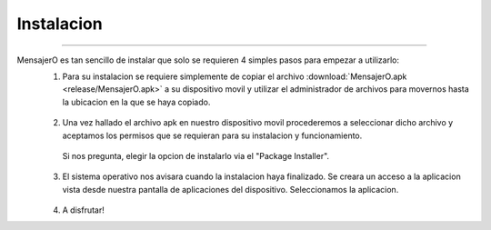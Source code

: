 ***************
**Instalacion**
***************
***************

MensajerO es tan sencillo de instalar que solo se requieren 4 simples pasos para empezar a utilizarlo:
 1. Para su instalacion se requiere simplemente de copiar el archivo :download:`MensajerO.apk <release/MensajerO.apk>` a su dispositivo movil y utilizar el administrador de archivos para movernos hasta la ubicacion en la que se haya copiado.

  .. image:: img/1.png
     :width: 240px
     :height: 400px
     :align: center

 2. Una vez hallado el archivo apk en nuestro dispositivo movil procederemos a seleccionar dicho archivo y aceptamos los permisos que se requieran para su instalacion y funcionamiento.

  .. figure:: img/2.png
     :width: 240px
     :height: 400px
     :align: center
     :alt: alternate text

     Si nos pregunta, elegir la opcion de instalarlo via el "Package Installer".

  .. image:: img/3.png
     :width: 240px
     :height: 400px
     :align: center

 3. El sistema operativo nos avisara cuando la instalacion haya finalizado. Se creara un acceso a la aplicacion vista desde nuestra pantalla de aplicaciones del dispositivo. Seleccionamos la aplicacion.
 
  .. image:: img/4.png
     :width: 240px
     :height: 400px
     :align: center

  .. image:: img/5.png
     :width: 240px
     :height: 400px
     :align: center

 4. A disfrutar!